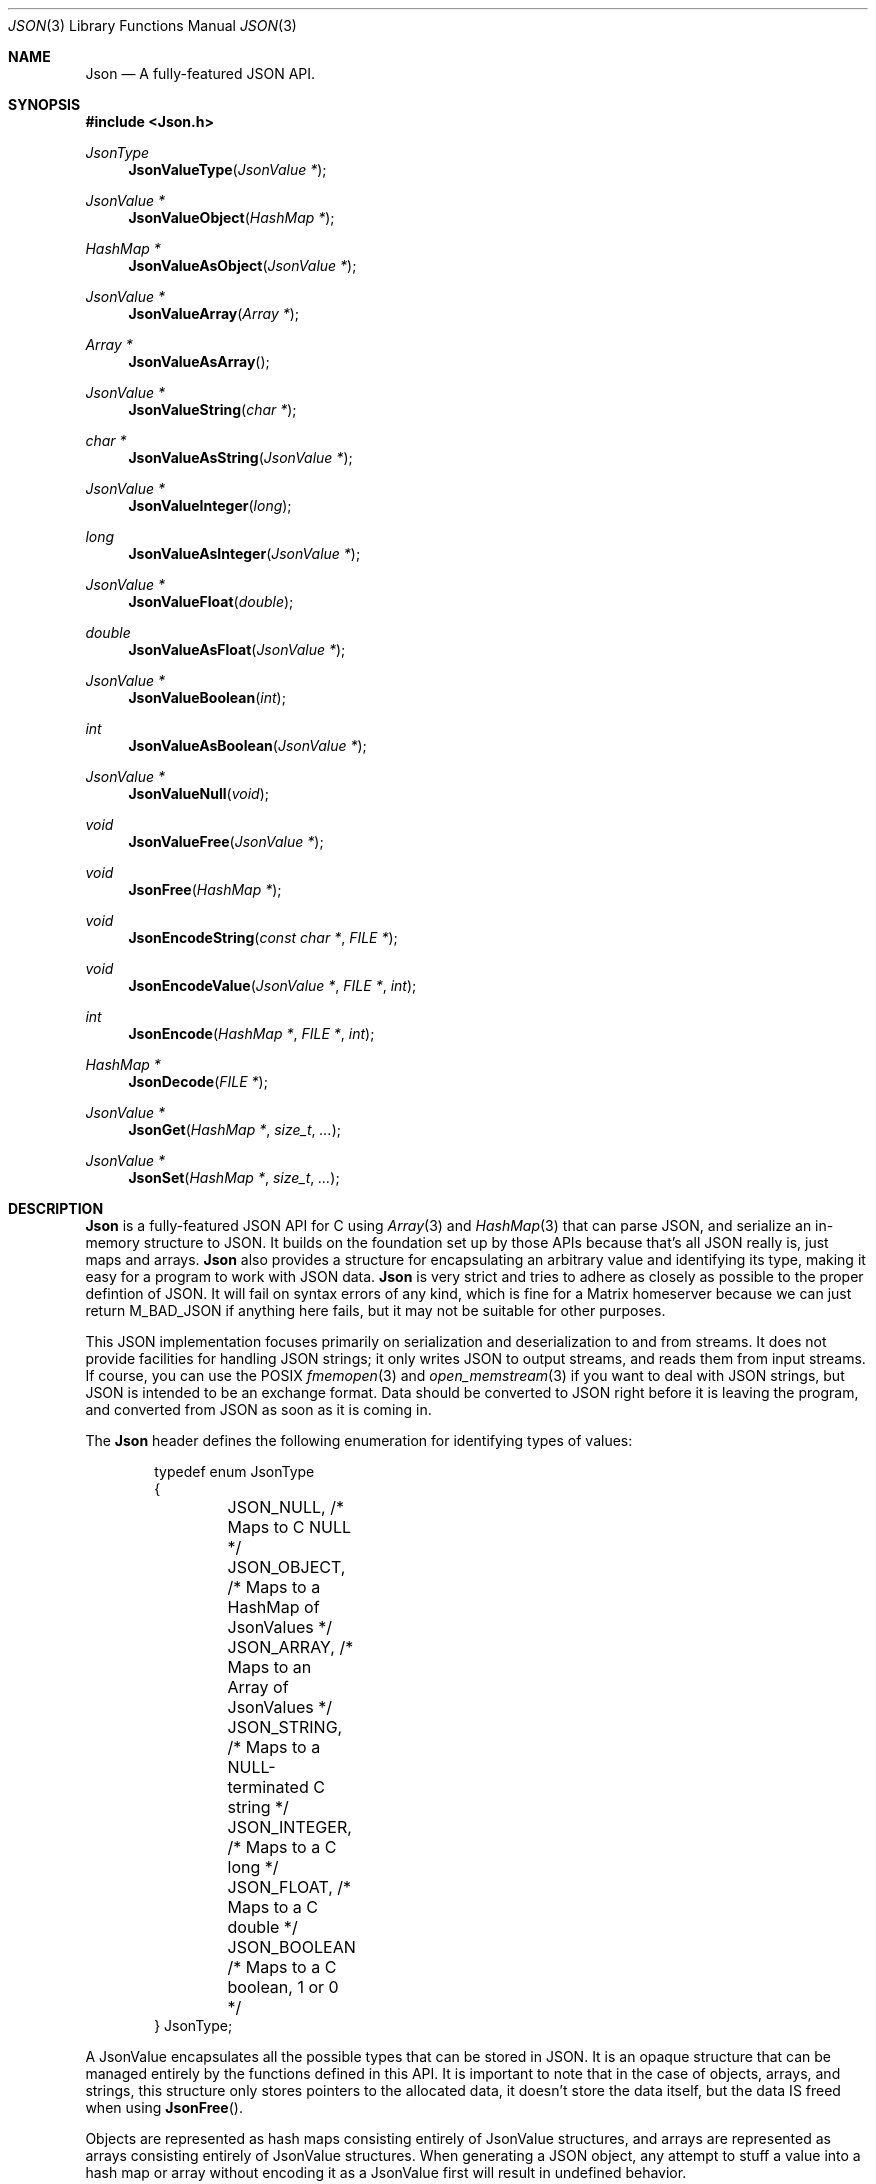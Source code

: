 .Dd $Mdocdate: March 12 2023 $
.Dt JSON 3
.Os Telodendria Project
.Sh NAME
.Nm Json
.Nd A fully-featured JSON API.
.Sh SYNOPSIS
.In Json.h
.Ft JsonType
.Fn JsonValueType "JsonValue *"
.Ft JsonValue *
.Fn JsonValueObject "HashMap *"
.Ft HashMap *
.Fn JsonValueAsObject "JsonValue *"
.Ft JsonValue *
.Fn JsonValueArray "Array *"
.Ft Array *
.Fn JsonValueAsArray "
.Ft JsonValue *
.Fn JsonValueString "char *"
.Ft char *
.Fn JsonValueAsString "JsonValue *"
.Ft JsonValue *
.Fn JsonValueInteger "long"
.Ft long
.Fn JsonValueAsInteger "JsonValue *"
.Ft JsonValue *
.Fn JsonValueFloat "double"
.Ft double
.Fn JsonValueAsFloat "JsonValue *"
.Ft JsonValue *
.Fn JsonValueBoolean "int"
.Ft int
.Fn JsonValueAsBoolean "JsonValue *"
.Ft JsonValue *
.Fn JsonValueNull "void"
.Ft void
.Fn JsonValueFree "JsonValue *"
.Ft void
.Fn JsonFree "HashMap *"
.Ft void
.Fn JsonEncodeString "const char *" "FILE *"
.Ft void
.Fn JsonEncodeValue "JsonValue *" "FILE *" "int"
.Ft int
.Fn JsonEncode "HashMap *" "FILE *" "int"
.Ft HashMap *
.Fn JsonDecode "FILE *"
.Ft JsonValue *
.Fn JsonGet "HashMap *" "size_t" "..."
.Ft JsonValue *
.Fn JsonSet "HashMap *" "size_t" "..."
.Sh DESCRIPTION
.Nm
is a fully-featured JSON API for C using
.Xr Array 3
and
.Xr HashMap 3 
that can parse JSON, and serialize an in-memory structure
to JSON.
It builds on the foundation set up by those APIs because
that's all JSON really is, just maps and arrays.
.Nm
also provides a structure for encapsulating an arbitrary
value and identifying its type, making it easy for a program
to work with JSON data.
.Nm
is very strict and tries to adhere as closely as possible to
the proper defintion of JSON. It will fail on syntax errors
of any kind, which is fine for a Matrix homeserver because we can
just return M_BAD_JSON if anything here fails, but it may not
be suitable for other purposes.
.Pp
This JSON implementation focuses primarily on serialization and
deserialization to and from streams. It does not provide facilities
for handling JSON strings; it only writes JSON to output streams, and
reads them from input streams. If course, you can use the POSIX
.Xr fmemopen 3
and
.Xr open_memstream 3
if you want to deal with JSON strings, but JSON is intended to be an
exchange format. Data should be converted to JSON right before it is
leaving the program, and converted from JSON as soon as it is coming
in.
.Pp
The
.Nm
header defines the following enumeration for identifying types of
values:
.Bd -literal -offset indent
typedef enum JsonType
{
	JSON_NULL,    /* Maps to C NULL */
	JSON_OBJECT,  /* Maps to a HashMap of JsonValues */
	JSON_ARRAY,   /* Maps to an Array of JsonValues */
	JSON_STRING,  /* Maps to a NULL-terminated C string */
	JSON_INTEGER, /* Maps to a C long */
	JSON_FLOAT,   /* Maps to a C double */
	JSON_BOOLEAN  /* Maps to a C boolean, 1 or 0 */
} JsonType;
.Ed
.Pp
A JsonValue encapsulates all the possible types that can be stored in
JSON. It is an opaque structure that can be managed entirely by the
functions defined in this API. It is important to note that in the case
of objects, arrays, and strings, this structure only stores pointers to
the allocated data, it doesn't store the data itself, but the data IS
freed when using
.Fn JsonFree .
.Pp
Objects are represented as hash maps consisting entirely of JsonValue
structures, and arrays are represented as arrays consisting entirely
of JsonValue structures. When generating a JSON object, any
attempt to stuff a value into a hash map or array without encoding it
as a JsonValue first will result in undefined behavior.
.Pp
.Fn JsonValueType
determines the type of a given JsonValue.
.Pp
The
.Fn JsonValue*
functions wrap their input in a JsonValue that represents the given
value. The
.Fn JsonValueAs*
functions do the opposite; they unwrap a JsonValue and return the
actual usable value itself. They all closely resemble each other and
they all behave the same way, so to save on time and effort, they're
not explicitly documented individually. If something is unclear about
how these functions work, consult the source code, and feel free
to write the documentation yourself for clarification. Otherwise,
reach out to the official Matrix rooms, and someone should be able
to help you.
.Pp
.Fn JsonValueNull
is a special case that represents a JSON null. Because
.Xr Array 3
and
.Xr HashMap 3
do not accept NULL values, this function should be used to represent
NULL in JSON. Even though a small amount of memory is allocated just
to point to NULL, this keeps the APIs clean.
.Pp
.Fn JsonValueFree
frees the memory being used by a JSON value. Note that this will
recursively free all Arrays, HashMaps, and other JsonValues that
are reachable from the given value. It also invokes
.Fn Free
(documented in
.Xr Memory )
on all strings, so make sure passed string pointers point to strings
on the heap, not the stack. This will be the case for all strings
returned by
.Fn JsonDecode ,
but if you are manually creating JSON objects and stitching them
together, you should be aware that calling this function on a value
that contains a pointer to a stack string will result in undefined
behavior.
.Pp
.Fn JsonFree
recursively frees a JSON object, iterating over all the values and
freeing them using
.Fn JsonValueFree .
.Pp
.Fn JsonEncodeString
encodes the given string in such a way that it can be embedded in a
JSON stream. This entails:
.Bl -bullet -offset indent
.It
Escaping quotes, backslashes, and other special characters using
their backslash escape.
.It
Encoding bytes that are not UTF-8 using escapes.
.It
Wrapping the entire string in double quotes.
.El
.Pp
This function is provided via the public
.Nm
API so that it is accessible to custom JSON encoders, such as
.Xr CanonicalJson 3 .
This will typically be used for encoding JSON keys; for encoding
values, just use
.Fn JsonEncodeValue .
.Pp
.Fn JsonEncodeValue
serializes a JsonValue as it would appear in JSON output. This is
a recursive function that also encodes all child values reachable
from the given  value. This function is exposed via the public 
.Nm
API so that it is accessible to custom JSON encoders. Normal users
that are not writing custom encoders should in most cases just use
.Fn JsonEncode
to encode an entire object. The third parameter is an integer that
represents the indent level of the value to be printed, or a negative
number if pretty-printing should be disabled, and JSON should be
printed as minimized as possible. If you want to pretty-print a
JSON object, set this to
.Va JSON_PRETTY .
To get the minified output, set it to
.Va JSON_DEFAULT .
.Pp
.Fn JsonEncode
encodes a JSON object as minimized JSON and writes it to the given
output stream. This function is recursive; it will serialize
everything accessible from the passed object. The third integer
parameter has the same behavior asa described above.
.Pp
.Fn JsonDecode
does the opposite of
.Fn JsonEncode ;
it reads from a JSON stream and decodes it into a hash map
of JsonValues.
.Pp
.Fn JsonSet
and
.Fn JsonGet
are convenience functions that allow the caller to retrieve and
manipulate arbitrarily deep keys within a JSON object. They take
a root JSON object, the number of levels deep to go, and then that
number of keys as a varargs list. All keys must have objects
as values, with the exception of the last one, which is the one
being retrieved or set.
.Fn JsonSet
will create any intermediate objects as necessary to set the
proper key.
.Sh RETURN VALUES
.Pp
.Fn JsonValueType
returns a JsonType, documented above, that tells what the given
value actually is, or JSON_NULL if the passed value is NULL.
Note that even a fully valid JsonValue may actually be of type
JSON_NULL, so this function should not be used to determine
whether or not a given value is valid.
.Pp
The
.Fn JsonValue*
functions return a JsonValue that holds a pointer to the passed
value, or NULL if there was an error allocating memory. The
.Fn JsonValueAs*
functions return the actual value represented by the given
JsonValue so that it can be manipulated by the program, or
NULL if no value was provided, or the value is not of the
correct type expected by the function.
.Pp
.Fn JsonEncode
returns whether or not the encoding operation was successful.
This function will fail if any passed parameters are NULL,
otherwise it will assume all pointers are valid and return a
success value.
.Pp
.Fn JsonDecode
returns a hash map of JsonValues that can be manipulated by
this API, or NULL if there was an error parsing the JSON.
.Pp
.Fn JsonGet
returns a JsonValue, or NULL if the requested key is not set
in the object.
.Fn JsonGet
returns the previous value of the provided key, or NULL if there
was no previous value.
.Sh SEE ALSO
.Xr HashMap 3 ,
.Xr Array 3
